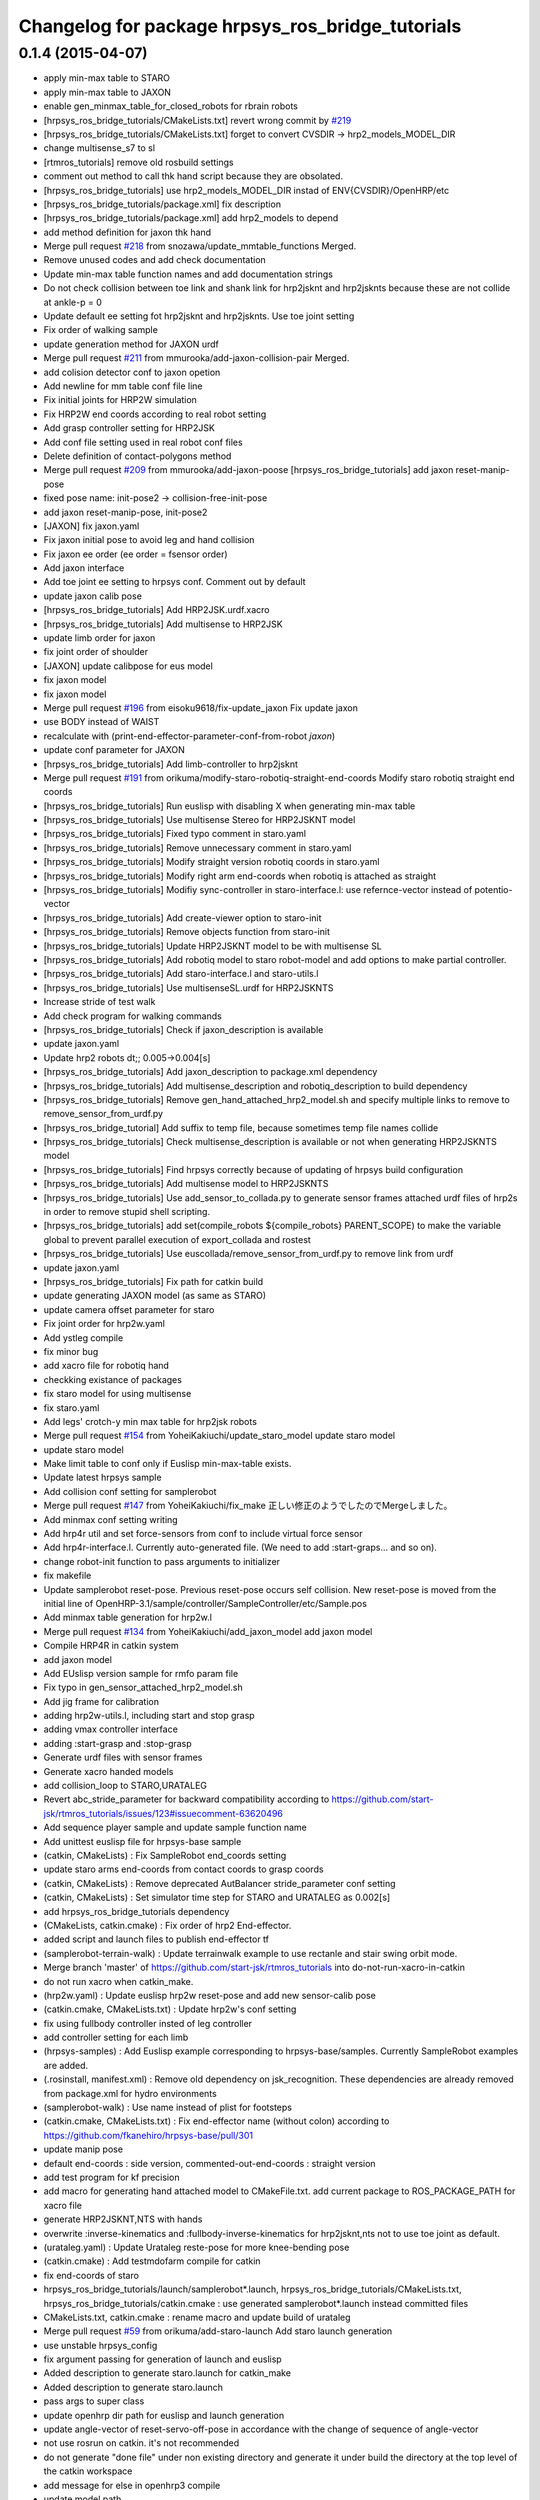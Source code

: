 ^^^^^^^^^^^^^^^^^^^^^^^^^^^^^^^^^^^^^^^^^^^^^^^^^
Changelog for package hrpsys_ros_bridge_tutorials
^^^^^^^^^^^^^^^^^^^^^^^^^^^^^^^^^^^^^^^^^^^^^^^^^

0.1.4 (2015-04-07)
------------------
* apply min-max table to STARO
* apply min-max table to JAXON
* enable gen_minmax_table_for_closed_robots for rbrain robots
* [hrpsys_ros_bridge_tutorials/CMakeLists.txt] revert wrong commit by `#219 <https://github.com/start-jsk/rtmros_tutorials/issues/219>`_
* [hrpsys_ros_bridge_tutorials/CMakeLists.txt] forget to convert CVSDIR -> hrp2_models_MODEL_DIR
* change multisense_s7 to sl
* [rtmros_tutorials] remove old rosbuild settings
* comment out method to call thk hand script because they are obsolated.
* [hrpsys_ros_bridge_tutorials] use hrp2_models_MODEL_DIR instad of ENV{CVSDIR}/OpenHRP/etc
* [hrpsys_ros_bridge_tutorials/package.xml] fix description
* [hrpsys_ros_bridge_tutorials/package.xml] add hrp2_models to depend
* add method definition for jaxon thk hand
* Merge pull request `#218 <https://github.com/start-jsk/rtmros_tutorials/issues/218>`_ from snozawa/update_mmtable_functions
  Merged.
* Remove unused codes and add check documentation
* Update min-max table function names and add documentation strings
* Do not check collision between toe link and shank link for hrp2jsknt and hrp2jsknts because these are not collide at ankle-p = 0
* Update default ee setting fot hrp2jsknt and hrp2jsknts. Use toe joint setting
* Fix order of walking sample
* update generation method for JAXON urdf
* Merge pull request `#211 <https://github.com/start-jsk/rtmros_tutorials/issues/211>`_ from mmurooka/add-jaxon-collision-pair
  Merged.
* add colision detector conf to jaxon opetion
* Add newline for mm table conf file line
* Fix initial joints for HRP2W simulation
* Fix HRP2W end coords according to real robot setting
* Add grasp controller setting for HRP2JSK
* Add conf file setting used in real robot conf files
* Delete definition of contact-polygons method
* Merge pull request `#209 <https://github.com/start-jsk/rtmros_tutorials/issues/209>`_ from mmurooka/add-jaxon-poose
  [hrpsys_ros_bridge_tutorials] add jaxon reset-manip-pose
* fixed pose name: init-pose2 -> collision-free-init-pose
* add jaxon reset-manip-pose, init-pose2
* [JAXON] fix jaxon.yaml
* Fix jaxon initial pose to avoid leg and hand collision
* Fix jaxon ee order (ee order = fsensor order)
* Add jaxon interface
* Add toe joint ee setting to hrpsys conf. Comment out by default
* update jaxon calib pose
* [hrpsys_ros_bridge_tutorials] Add HRP2JSK.urdf.xacro
* [hrpsys_ros_bridge_tutorials] Add multisense to HRP2JSK
* update limb order for jaxon
* fix joint order of shoulder
* [JAXON] update calibpose for eus model
* fix jaxon model
* fix jaxon model
* Merge pull request `#196 <https://github.com/start-jsk/rtmros_tutorials/issues/196>`_ from eisoku9618/fix-update_jaxon
  Fix update jaxon
* use BODY instead of WAIST
* recalculate with (print-end-effector-parameter-conf-from-robot *jaxon*)
* update conf parameter for JAXON
* [hrpsys_ros_bridge_tutorials] Add limb-controller to hrp2jsknt
* Merge pull request `#191 <https://github.com/start-jsk/rtmros_tutorials/issues/191>`_ from orikuma/modify-staro-robotiq-straight-end-coords
  Modify staro robotiq straight end coords
* [hrpsys_ros_bridge_tutorials] Run euslisp with disabling X when
  generating min-max table
* [hrpsys_ros_bridge_tutorials] Use multisense Stereo for HRP2JSKNT model
* [hrpsys_ros_bridge_tutorials] Fixed typo comment in staro.yaml
* [hrpsys_ros_bridge_tutorials] Remove unnecessary comment in staro.yaml
* [hrpsys_ros_bridge_tutorials] Modify straight version robotiq coords in staro.yaml
* [hrpsys_ros_bridge_tutorials] Modify right arm end-coords when robotiq is attached as straight
* [hrpsys_ros_bridge_tutorials] Modifiy sync-controller in staro-interface.l: use refernce-vector instead of potentio-vector
* [hrpsys_ros_bridge_tutorials] Add create-viewer option to staro-init
* [hrpsys_ros_bridge_tutorials] Remove objects function from staro-init
* [hrpsys_ros_bridge_tutorials] Update HRP2JSKNT model to be with multisense SL
* [hrpsys_ros_bridge_tutorials] Add robotiq model to staro robot-model and add options to make partial controller.
* [hrpsys_ros_bridge_tutorials] Add staro-interface.l and staro-utils.l
* [hrpsys_ros_bridge_tutorials] Use multisenseSL.urdf for HRP2JSKNTS
* Increase stride of test walk
* Add check program for walking commands
* [hrpsys_ros_bridge_tutorials] Check if jaxon_description is available
* update jaxon.yaml
* Update hrp2 robots dt;; 0.005->0.004[s]
* [hrpsys_ros_bridge_tutorials] Add jaxon_description to package.xml dependency
* [hrpsys_ros_bridge_tutorials] Add multisense_description and robotiq_description to
  build dependency
* [hrpsys_ros_bridge_tutorials] Remove gen_hand_attached_hrp2_model.sh and specify
  multiple links to remove to remove_sensor_from_urdf.py
* [hrpsys_ros_bridge_tutorial] Add suffix to temp file, because sometimes
  temp file names collide
* [hrpsys_ros_bridge_tutorials] Check multisense_description is available or not when generating
  HRP2JSKNTS model
* [hrpsys_ros_bridge_tutorials] Find hrpsys correctly because of updating of hrpsys build configuration
* [hrpsys_ros_bridge_tutorials] Add multisense model to HRP2JSKNTS
* [hrpsys_ros_bridge_tutorials] Use add_sensor_to_collada.py to generate
  sensor frames attached urdf files of hrp2s in order to remove stupid
  shell scripting.
* [hrpsys_ros_bridge_tutorials] add set(compile_robots ${compile_robots}
  PARENT_SCOPE) to make the variable global to prevent parallel execution
  of export_collada and rostest
* [hrpsys_ros_bridge_tutorials] Use euscollada/remove_sensor_from_urdf.py
  to remove link from urdf
* update jaxon.yaml
* [hrpsys_ros_bridge_tutorials] Fix path for catkin build
* update generating JAXON model (as same as STARO)
* update camera offset parameter for staro
* Fix joint order for hrp2w.yaml
* Add ystleg compile
* fix minor bug
* add xacro file for robotiq hand
* checkking existance of packages
* fix staro model for using multisense
* fix staro.yaml
* Add legs' crotch-y min max table for hrp2jsk robots
* Merge pull request `#154 <https://github.com/start-jsk/rtmros_tutorials/issues/154>`_ from YoheiKakiuchi/update_staro_model
  update staro model
* update staro model
* Make limit table to conf only if Euslisp min-max-table exists.
* Update latest hrpsys sample
* Add collision conf setting for samplerobot
* Merge pull request `#147 <https://github.com/start-jsk/rtmros_tutorials/issues/147>`_ from YoheiKakiuchi/fix_make
  正しい修正のようでしたのでMergeしました。
* Add minmax conf setting writing
* Add hrp4r util and set force-sensors from conf to include virtual force sensor
* Add hrp4r-interface.l. Currently auto-generated file. (We need to add :start-graps... and so on).
* change robot-init function to pass arguments to initializer
* fix makefile
* Update samplerobot reset-pose. Previous reset-pose occurs self collision. New reset-pose is moved from the initial line of OpenHRP-3.1/sample/controller/SampleController/etc/Sample.pos
* Add minmax table generation for hrp2w.l
* Merge pull request `#134 <https://github.com/start-jsk/rtmros_tutorials/issues/134>`_ from YoheiKakiuchi/add_jaxon_model
  add jaxon model
* Compile HRP4R in catkin system
* add jaxon model
* Add EUslisp version sample for rmfo param file
* Fix typo in gen_sensor_attached_hrp2_model.sh
* Add jig frame for calibration
* adding hrp2w-utils.l, including start and stop grasp
* adding vmax controller interface
* adding :start-grasp and :stop-grasp
* Generate urdf files with sensor frames
* Generate xacro handed models
* add collision_loop to STARO,URATALEG
* Revert abc_stride_parameter for backward compatibility according to https://github.com/start-jsk/rtmros_tutorials/issues/123#issuecomment-63620496
* Add sequence player sample and update sample function name
* Add unittest euslisp file for hrpsys-base sample
* (catkin, CMakeLists) : Fix SampleRobot end_coords setting
* update staro arms end-coords from contact coords to grasp coords
* (catkin, CMakeLists) : Remove deprecated AutBalancer stride_parameter conf setting
* (catkin, CMakeLists) : Set simulator time step for STARO and URATALEG as 0.002[s]
* add hrpsys_ros_bridge_tutorials dependency
* (CMakeLists, catkin.cmake) : Fix order of hrp2 End-effector.
* added script and launch files to publish end-effector tf
* (samplerobot-terrain-walk) : Update terrainwalk example to use rectanle and stair swing orbit mode.
* Merge branch 'master' of https://github.com/start-jsk/rtmros_tutorials into do-not-run-xacro-in-catkin
* do not run xacro when catkin_make.
* (hrp2w.yaml) : Update euslisp hrp2w reset-pose and add new sensor-calib pose
* (catkin.cmake, CMakeLists.txt) : Update hrp2w's conf setting
* fix using fullbody controller insted of leg controller
* add controller setting for each limb
* (hrpsys-samples) : Add Euslisp example corresponding to hrpsys-base/samples. Currently SampleRobot examples are added.
* (.rosinstall, manifest.xml) : Remove old dependency on jsk_recognition. These dependencies are already removed from package.xml for hydro environments
* (samplerobot-walk) : Use name instead of plist for footsteps
* (catkin.cmake, CMakeLists.txt) : Fix end-effector name (without colon) according to https://github.com/fkanehiro/hrpsys-base/pull/301
* update manip pose
* default end-coords : side version, commented-out-end-coords : straight version
* add test program for kf precision
* add macro for generating hand attached model to CMakeFile.txt. add current package to ROS_PACKAGE_PATH for xacro file
* generate HRP2JSKNT,NTS with hands
* overwrite :inverse-kinematics and :fullbody-inverse-kinematics for hrp2jsknt,nts not to use toe joint as default.
* (urataleg.yaml) : Update Urataleg reste-pose for more knee-bending pose
* (catkin.cmake) : Add testmdofarm compile for catkin
* fix end-coords of staro
* hrpsys_ros_bridge_tutorials/launch/samplerobot*.launch, hrpsys_ros_bridge_tutorials/CMakeLists.txt, hrpsys_ros_bridge_tutorials/catkin.cmake : use generated samplerobot*.launch instead committed files
* CMakeLists.txt, catkin.cmake : rename macro and update build of urataleg
* Merge pull request `#59 <https://github.com/start-jsk/rtmros_tutorials/issues/59>`_ from orikuma/add-staro-launch
  Add staro launch generation
* use unstable hrpsys_config
* fix argument passing for generation of launch and euslisp
* Added description to generate staro.launch for catkin_make
* Added description to generate staro.launch
* pass args to super class
* update openhrp dir path for euslisp and launch generation
* update angle-vector of reset-servo-off-pose in accordance with the change of sequence of angle-vector
* not use rosrun on catkin. it's not recommended
* do not generate "done file" under non existing directory and
  generate it under build the directory at the top level of the catkin workspace
* add message for else in openhrp3 compile
* update model path
* include and use common code for hrp2jsknt and hrp2jsknts
* include common code for hrp2jsknt and hrp2jsknts
* add existence check for vrml dir
* support catkin make
* add make joint min max table
* add hand servo methods
* add hand control methods to hrp2jsktns as well as hrp2jsknt
* update directories for closed JSK HRP2 robots
* check existence of handcontrol method
* load staro model from rbrain
* add hand model for hrp2jsknts
* remove tab for python yaml
* add handcontrol methods ;; controller codes and bridge codes are located in local repository
* add staro.yaml
* add urataleg and starto to catkin.cmake
* Merge remote-tracking branch 'origin/master' into add_staro
  Conflicts:
  hrpsys_ros_bridge_tutorials/CMakeLists.txt
* add launch file to run robot_pose_ekf
* fixed conf setting in catkin.cmake to become same with the setting in CMakeList.txt
* add urataleg collision pair
* add compiling urataleg on closed euslib directory
* fix hrp2 waist joint pitch and yaw alias in yaml
* remove DEPENDS openhrp3 hrpsys from catkin_package (`#31 <https://github.com/start-jsk/rtmros_tutorials/issues/31>`_)
* remove hrpsys catkin dependency
* add retry=4 for test code
* remove unset(openhrp3_LIBRARIES CACHE)
* Merge pull request `#22 <https://github.com/start-jsk/rtmros_tutorials/issues/22>`_ from k-okada/add_debug_message
  add debug message when openrhp3 is not found
* add debug message when openrhp3 is not found
* add parameters to conf file and interface.l for URATALEG
* add URATALEG to hrpsys_ros_bridge_tutorials
* tempolarily update HRP2JSKNT and HRP2JSKNTS end-coords setting according to https://github.com/start-jsk/rtmros_common/issues/379 ;; currently toe joints are not included
* remove deprecate conf setting for AutoBalancer RTC ;; update abc_leg_offset for HRP2 robots
* remove dependency to the libraries of hrpsys and openhrp3 from the cmake file
  generated by catkin.
* add STARO (copy from private repository)
* install with source permissions, and fix devel->install for all conf files
* Update package.xml
* Add rostest
* Add rostest
* fix conflict
* use pkg-config to set OPENHRP_SAMPLE_DIR
* add real robot walking parameter
* use rosdep for rviz
* add URATALEG to hrpsys_ros_bridge_tutorials
* fix conflict
* no need to make dependency to ALL, it's automatically generated in compile_openhrp_model
* add test code for hrpsys (check if generating dae,xml,conf are corret)
* fixing module name for openhrp3
* adding euscollada runtime dependency
* adding euscollada dependency
* adding dependency to euscollada
* Merge branch 'master' of https://github.com/garaemon/rtmros_tutorials
* adding rosdep dependency
* add dependency to hrpsys-base
* touch CMakeLists.txt to check travis
* add dependency to openhrp3
* fixing dependency
* adding dependency
* fix syntax errora around if(EXISTS sample1.wrl)
* fix for hoge/fuga check
* fix for hoge/fuga check
* check if pa10.main.wrl exists
* add rosdep names for rosdep install
* does not install .svn dir
* fix dependency
* depends on euscollada
* fix typoe hrpsys_SHARE -> HRPSYS_PREFIX
* use pkg_check_modules for openhrp3/hrpsys, and use hrpsys_PREFIX to work witho src and devel version
* set custom cmake file under CFG_EXTRAS, so that other package is abel to use macros defined in the cmake file
* add catkin_package to generate hrpsys_ros_brige_tutorials.cmake (hrpsys_ros_bridge_tutorials/catkin.cmake)
* install directory to the catkin install dir
* add hrp2 robots interface euslisp file
* catkinized hrpsys_ros_bridge_tutorials
* added grasp-pose to hrp3hand-util.l
* enable to change walk parameter
* add yaml file for testmdofarm
* add TESTMDOFARM.wrl
* add TESTMDOFARM robot
* use dump-seq-pattern-file function
* add utils for hrp3hand
* add utils file for hrp2jsknt ;; append hand
* add 3hand model compile
* add stair model which is generated from euslisp/jskeus/eus/models/darkgoldenrod-stairs-object.l
* add generate_default_launch_eusinterface_files for SampleRobot ;; currently comment outed
* enable to set PROJECT_FILE
* add samplerobot-walk3 and walk4 to use set-foot-steps
* add PDgains.sav and change CMakeLists.txt for using it
* add end_effector definition in conf ;; this will be merged with abc_end_effectors
* add end-effector setting for abc
* add HRP4R model compile as closed robots;; if model files do not exist, do not nothing
* rename compile_openhrp2_model -> compile_openhrp_model_for_closed_robots
* check existence of closed wrl directory
* use EUSTEST pkg path for euslisp interface and test file
* generate launch files for closed robots
* add hrp2 robot conversion ;; model files are not disclosed
* modify end-coords parent on SampleRobot
* add controller configuration for SampleRobot
* fix corba port to 15005, see Issue 141
* modify Makefile in hrpsys_ros_bridge_tutorials to make with catkinized compile_robot_model.cmake
* use 5005 port for rtls
* add pose-func for walk test and check adding of test-ros-init
* use -l option for rtls checking
* use -l option for rtls
* rename function names for hrpsys-ros-bridge test
* rename test program names
* add hrpsys-base and hrpsys-ros-bridge euslisp test for robots ;; currently not added to CMakeLists.txt's rosbuild_add_tests
* update to support NOSIM args
* re-organize rtmros_common, add openrtm_common, rtmros_tutorials, rtmros_hironx, rtmros_gazebo, openrtm_apps, See Issue 137
* Contributors: Hiroaki Yaguchi, Kei Okada, Kohei Kimura, Masaki Murooka, Ryohei Ueda, Shunichi Nozawa, Yohei Kakiuchi, Yu Ohara, Eisoku Kuroiwa, Iori Kumagai, Yuya Nagamatsu, Takuya Nakaokan, Ryo Terasawa
